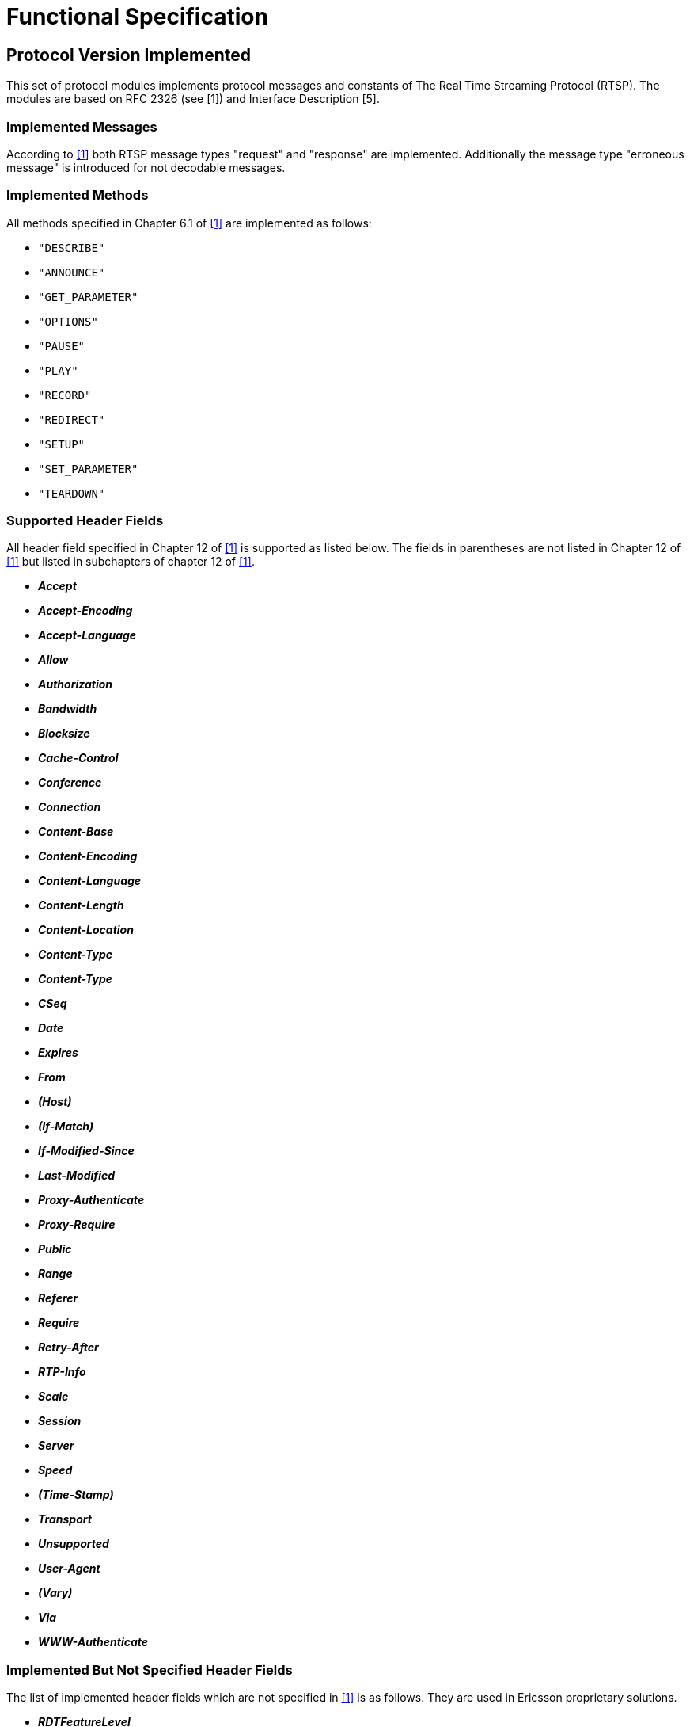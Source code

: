 = Functional Specification

== Protocol Version Implemented

This set of protocol modules implements protocol messages and constants of The Real Time Streaming Protocol (RTSP). The modules are based on RFC 2326 (see ‎[1]) and Interface Description [5].

=== Implemented Messages

According to <<5-references.adoc#_1, ‎[1]>> both RTSP message types "request" and "response" are implemented. Additionally the message type "erroneous message" is introduced for not decodable messages.

=== Implemented Methods

All methods specified in Chapter 6.1 of <<5-references.adoc#_1, ‎[1]>> are implemented as follows:

* `"DESCRIBE"`

* `"ANNOUNCE"`

* `"GET_PARAMETER"`

* `"OPTIONS"`

* `"PAUSE"`

* `"PLAY"`

* `"RECORD"`

* `"REDIRECT"`

* `"SETUP"`

* `"SET_PARAMETER"`

* `"TEARDOWN"`

[[supported_header_fields]]
=== Supported Header Fields

All header field specified in Chapter 12 of ‎<<5-references.adoc#_1, [1]>> is supported as listed below. The fields in parentheses are not listed in Chapter 12 of ‎<<5-references.adoc#_1, [1]>> but listed in subchapters of chapter 12 of <<5-references.adoc#_1, ‎[1]>>.

* *_Accept_*

* *_Accept-Encoding_*

* *_Accept-Language_*

* *_Allow_*

* *_Authorization_*

* *_Bandwidth_*

* *_Blocksize_*

* *_Cache-Control_*

* *_Conference_*

* *_Connection_*

* *_Content-Base_*

* *_Content-Encoding_*

* *_Content-Language_*

* *_Content-Length_*

* *_Content-Location_*

* *_Content-Type_*

* *_Content-Type_*

* *_CSeq_*

* *_Date_*

* *_Expires_*

* *_From_*

* *_(Host)_*

* *_(If-Match)_*

* *_If-Modified-Since_*

* *_Last-Modified_*

* *_Proxy-Authenticate_*

* *_Proxy-Require_*

* *_Public_*

* *_Range_*

* *_Referer_*

* *_Require_*

* *_Retry-After_*

* *_RTP-Info_*

* *_Scale_*

* *_Session_*

* *_Server_*

* *_Speed_*

* *_(Time-Stamp)_*

* *_Transport_*

* *_Unsupported_*

* *_User-Agent_*

* *_(Vary)_*

* *_Via_*

* *_WWW-Authenticate_*

[[implemented_but_not_specified_header_fields]]
=== Implemented But Not Specified Header Fields

The list of implemented header fields which are not specified in <<5-references.adoc#_1, ‎[1]>> is as follows. They are used in Ericsson proprietary solutions.

* *_RDTFeatureLevel_*

* *_RealChallenge1_*

* *_Reconnect_*

* *_Rtcp-Interval_*

* *_StatsMask_*

* *_Vsrc_*

* *_x-Real-usestrackid_*

* *_x-Vig-Bno_*

* *_x-Vig-MSISDN_*

* *_x-retransmit_*

* *_x-dynamic-rate_*

* *_x-transport-options_*

* *_x-prebuffer_*

In addition the following headers specified in [5] are also implemented:

*_X-ActionX-EncodingFilesX-UdpPipe_*

*_X-MbmsSync_*

*_X-Bandwidth_*

*_X-Content_*

*_X-Fec_*

*_X-UserPlaneDest_*

*_X-FluteBitrate_*

*_X-TsiX-ContentFdtSendIntervalX-Reporting_*


[[header_field_extensibility]]
=== Header Field Extensibility

Each header field listed in <<supported_header_fields, Supported Header Fields>> and <<implemented_but_not_specified_header_fields, Implemented But Not Specified Header Fields>> are available as optional fields having value of characterstring. To provide the extensibility for future development, extension header list is implemented. It is a list of name-value pairs where both names and values are arbitrary charstrings (see ‎<<header_implementation, Header Implementation>>).

[[header_implementation]]
=== Header Implementation

According to <<supported_header_fields, Supported Header Fields>>, ‎<<implemented_but_not_specified_header_fields, Implemented But Not Specified Header Fields>> and ‎<<header_field_extensibility, Header Field Extensibility>>, common header implemented for RTSP request and response to support positive and negative test as follows:


[source]
----
type set HeaderStruct \{
  charstring accept optional, //12.1
  charstring acceptEncoding optional, //12.2
  charstring acceptLanguage optional, //12.3
  charstring allow optional, //12.4
  charstring authorization optional, //12.5
  charstring bandwidth optional, //12.6
  charstring blocksize optional, //12.7
  charstring cacheControl optional, //12.8
  charstring conference optional, //12.9
  charstring connection optional, //12.10
  charstring contentBase optional, //12.11
  charstring contentEncoding optional, //12.12
  charstring contentLanguage optional, //12.13
  charstring contentLength optional, //12.14
  charstring contentLocation optional, //12.15
  charstring contentType optional, //12.16
  charstring cSeq optional, //12.17
  charstring date optional, //12.18
  charstring expires optional, //12.19
  charstring fromField optional, //12.20
  charstring host optional, //12.21
  charstring ifMatch optional, //12.22
  charstring proxyAuth optional, //12.26
  charstring ifModifiedSince optional, //12.23
  charstring lastModified optional, //12.24
  charstring location optional, //12.25
  charstring proxyRequire optional, //12/27
  charstring publicField optional, //12.28
  charstring range optional, //12.29
  charstring rdtFeatureLevel optional, //additional
  charstring realChallenge1 optional, //additional
  charstring reconnect optional, //additional
  charstring referer optional, //12.30
  charstring retryAfter optional, //12.31
  charstring require optional, //12.32
  charstring rtcpInterval optional, //additional
  charstring rtpInfo optional, //12.33
  charstring scale optional, //12.34
  charstring speed optional, //12.35
  charstring server optional, //12.36
  charstring session optional, //12.37
  charstring statsMask optional, //additional
  charstring timeStamp optional, //12.38
  charstring transport optional, //12.39
  charstring unsupported optional, //12.40
  charstring userAgent optional, //12.41
  charstring vary optional, //12.42
  charstring via optional, //12.43
  charstring vsrc optional, //additional
  charstring wwwAuth optional, //12.44
  charstring xRealUsestrackid optional,//additional
  charstring xVigBno optional, //additional
  charstring xVigMsisdn optional, //additional
  charstring xRetransmit optional, //additional
  charstring xDynamicRate optional, //additional
  charstring xTransportOptions optional, //additional
  charstring xPrebuffer optional, //additional
  charstring xAction optional, // RTSPx
  charstring xEncodingFiles optional, // RTSPx
  charstring xUdpPipe optional, // RTSPx
  charstring xMbmsSync optional, // RTSPx
  charstring xBandwidth optional, // RTSPx
  charstring xContent optional, // RTSPx
  charstring xFec optional, // RTSPx
  charstring xUserPlaneDest optional, // RTSPx
  charstring xFluteBitrate optional, // RTSPx
  charstring xTsi optional, // RTSPx
  charstring xContentFdtSendInterval optional,//RTSPx
  charstring xReporting optional, // RTSPx

//extensionHeaders:
  HeaderLines extensionHeaders optional
}
Where

type record HeaderLine \{
  charstring header_name,
  charstring header_value
};
----

[[protocol-modifications-deviations]]
== Protocol Modifications/Deviations

=== Relaxed Conditions

There is no constraint between received and sent messages. The constraints should be implemented in the user’s test program.

URI in the request line is a simple charstring. Its correctness is not checked.

Reason Code can be any integer in the Status Line

Reason Phrase can be any charstring. There is no constraint between them for test purposes.

=== Restrictions

Octetestrings supported only.

Utf8text not supported.

The encoded message is octetstring. Within it the request line, the status line and the header shall be convertible for charstring, the body can be any octetstring.

[[encoding-decoding-and-other-related-functions]]
== Encoding/Decoding and Other Related Functions

This product also contains encoding/decoding functions that assure correct encoding of messages when sent from TITAN and correct decoding of messages when received by TITAN. Implemented encoding/decoding functions and the extra length calculator function are:

[width="100%",cols="25%,25%,25%,25%",options="header",]
|=======================================================================================================================================================================================
|Name  |Type of formal parameters |Type of return value |Description
|`enc_PDU_RTSP` |in `PDU_RTSP` msg,
in Boolean automaticContentLengthCalc:=true |Octetstring |Encodes the RTSP PDU into octetestring
|`dec_PDU_RTSP` |in octetstring stream,
inout `PDU_RTSP` msg, in boolean debugging := `tsp_RTSP_debugging` |integer |Decodes the message in octestring into `PDU_RTSP`
|`f_RTSP_getMsgLen` |In octetstring stream |integer |Calculates the length of the message stream from the beginning of the message (especially from the field Content-Length).
|=======================================================================================================================================================================================

[[encoding-decoding-logic]]
== Encoding/Decoding Logic

According to https://www.ietf.org/rfc/rfc2326.txt[RFC2326], the following rules are followed in the decoding and encoding processes:

The RTSP message consists of *three* parts:

1. The *first line* of the message *is the first part* of the message. It is the Status Line for message type of request otherwise the first line is the Request Line. They are split up according to https://www.ietf.org/rfc/rfc2326.txt[RFC 2326].
a.  The lines are finished by "\r\n". Message lines finished only by "\n" can be tolerated. The degree of tolerance is `ERROR`, `WARNING`, `WARNING_ONCE` or `ACCEPT`.
b.  If the message begins with "RTSP/" it is an RTSP response, otherwise it is an RTSP request.

2.  The *second part* of the message is *the header*. It consists of header fields. Details can be found in ‎<<supported_header_fields, Supported Header Fields>> - ‎‎<<header_implementation, Header Implementation>>.

The header finished by an additional "\r\n" (i.e a sequence "r" is the end of the header).

3.  The *third field* of the message is *the body*. It can be any octetstring.

The header field *_Content-Length_* is present (with correct value) in the encoded message if and only if the body length is greater than `_"zero"_` and the `automaticContentLengthCalc` parameter of the encoding function is `_true_`. If this parameter is set false then the *_Content-Length_* header field is encoded as it is in the `HeaderStruct` and its value does not depend on the length of the body so it’s suitable for making negative tests.

